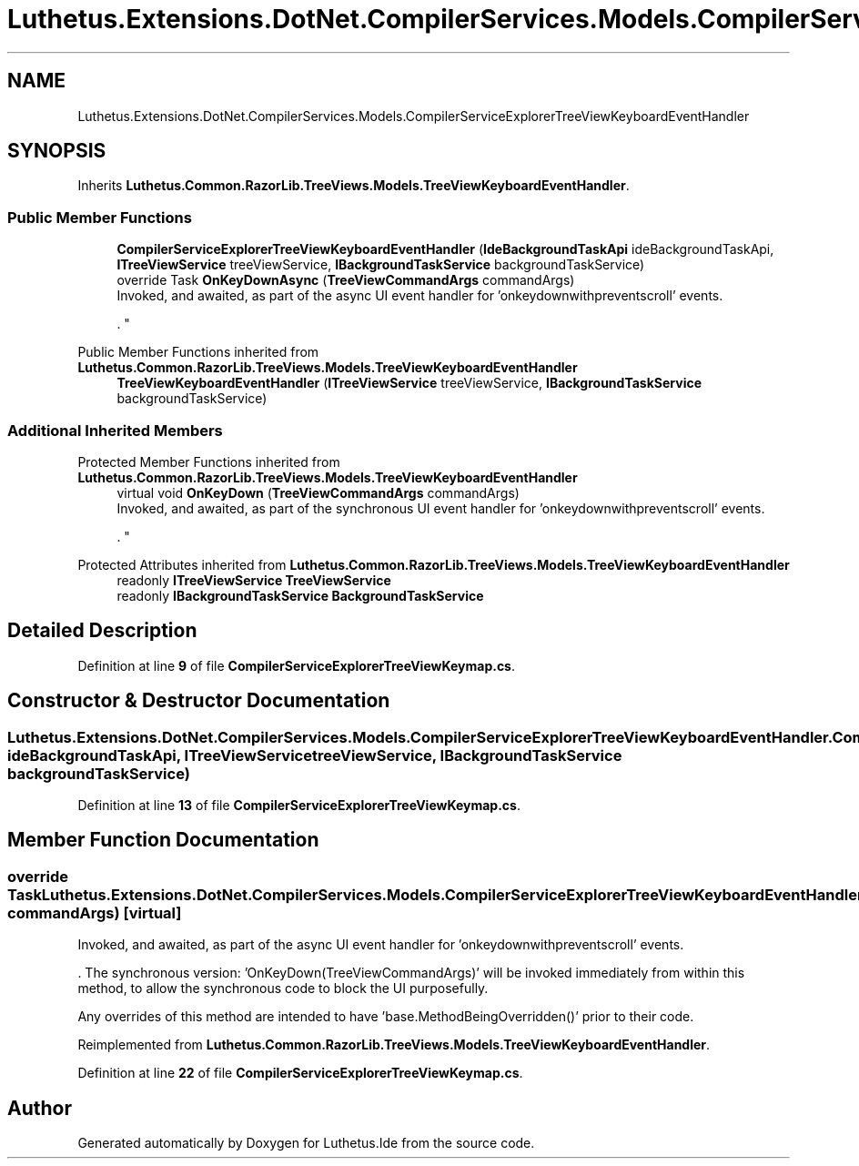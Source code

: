 .TH "Luthetus.Extensions.DotNet.CompilerServices.Models.CompilerServiceExplorerTreeViewKeyboardEventHandler" 3 "Version 1.0.0" "Luthetus.Ide" \" -*- nroff -*-
.ad l
.nh
.SH NAME
Luthetus.Extensions.DotNet.CompilerServices.Models.CompilerServiceExplorerTreeViewKeyboardEventHandler
.SH SYNOPSIS
.br
.PP
.PP
Inherits \fBLuthetus\&.Common\&.RazorLib\&.TreeViews\&.Models\&.TreeViewKeyboardEventHandler\fP\&.
.SS "Public Member Functions"

.in +1c
.ti -1c
.RI "\fBCompilerServiceExplorerTreeViewKeyboardEventHandler\fP (\fBIdeBackgroundTaskApi\fP ideBackgroundTaskApi, \fBITreeViewService\fP treeViewService, \fBIBackgroundTaskService\fP backgroundTaskService)"
.br
.ti -1c
.RI "override Task \fBOnKeyDownAsync\fP (\fBTreeViewCommandArgs\fP commandArgs)"
.br
.RI "Invoked, and awaited, as part of the async UI event handler for 'onkeydownwithpreventscroll' events\&.
.br

.br
\&. "
.in -1c

Public Member Functions inherited from \fBLuthetus\&.Common\&.RazorLib\&.TreeViews\&.Models\&.TreeViewKeyboardEventHandler\fP
.in +1c
.ti -1c
.RI "\fBTreeViewKeyboardEventHandler\fP (\fBITreeViewService\fP treeViewService, \fBIBackgroundTaskService\fP backgroundTaskService)"
.br
.in -1c
.SS "Additional Inherited Members"


Protected Member Functions inherited from \fBLuthetus\&.Common\&.RazorLib\&.TreeViews\&.Models\&.TreeViewKeyboardEventHandler\fP
.in +1c
.ti -1c
.RI "virtual void \fBOnKeyDown\fP (\fBTreeViewCommandArgs\fP commandArgs)"
.br
.RI "Invoked, and awaited, as part of the synchronous UI event handler for 'onkeydownwithpreventscroll' events\&.
.br

.br
\&. "
.in -1c

Protected Attributes inherited from \fBLuthetus\&.Common\&.RazorLib\&.TreeViews\&.Models\&.TreeViewKeyboardEventHandler\fP
.in +1c
.ti -1c
.RI "readonly \fBITreeViewService\fP \fBTreeViewService\fP"
.br
.ti -1c
.RI "readonly \fBIBackgroundTaskService\fP \fBBackgroundTaskService\fP"
.br
.in -1c
.SH "Detailed Description"
.PP 
Definition at line \fB9\fP of file \fBCompilerServiceExplorerTreeViewKeymap\&.cs\fP\&.
.SH "Constructor & Destructor Documentation"
.PP 
.SS "Luthetus\&.Extensions\&.DotNet\&.CompilerServices\&.Models\&.CompilerServiceExplorerTreeViewKeyboardEventHandler\&.CompilerServiceExplorerTreeViewKeyboardEventHandler (\fBIdeBackgroundTaskApi\fP ideBackgroundTaskApi, \fBITreeViewService\fP treeViewService, \fBIBackgroundTaskService\fP backgroundTaskService)"

.PP
Definition at line \fB13\fP of file \fBCompilerServiceExplorerTreeViewKeymap\&.cs\fP\&.
.SH "Member Function Documentation"
.PP 
.SS "override Task Luthetus\&.Extensions\&.DotNet\&.CompilerServices\&.Models\&.CompilerServiceExplorerTreeViewKeyboardEventHandler\&.OnKeyDownAsync (\fBTreeViewCommandArgs\fP commandArgs)\fR [virtual]\fP"

.PP
Invoked, and awaited, as part of the async UI event handler for 'onkeydownwithpreventscroll' events\&.
.br

.br
\&. The synchronous version: 'OnKeyDown(TreeViewCommandArgs)' will be invoked immediately from within this method, to allow the synchronous code to block the UI purposefully\&.

.PP
Any overrides of this method are intended to have 'base\&.MethodBeingOverridden()' prior to their code\&.
.br

.br
 
.PP
Reimplemented from \fBLuthetus\&.Common\&.RazorLib\&.TreeViews\&.Models\&.TreeViewKeyboardEventHandler\fP\&.
.PP
Definition at line \fB22\fP of file \fBCompilerServiceExplorerTreeViewKeymap\&.cs\fP\&.

.SH "Author"
.PP 
Generated automatically by Doxygen for Luthetus\&.Ide from the source code\&.
